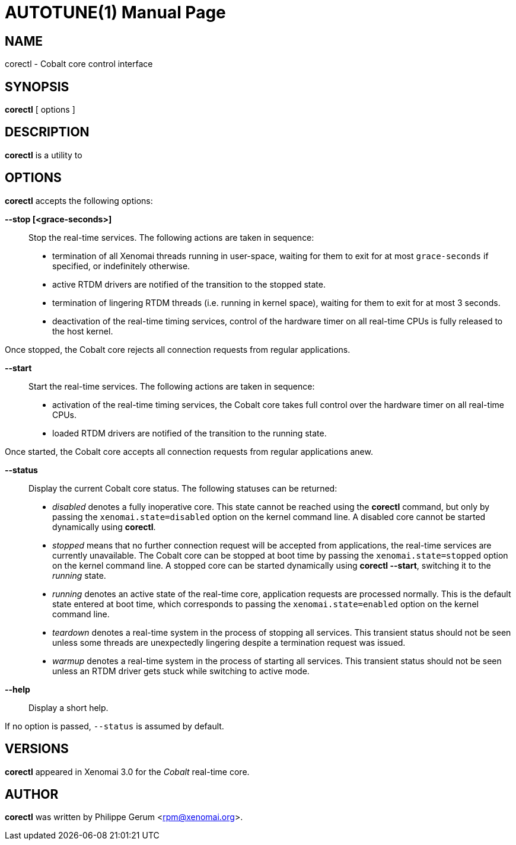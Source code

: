 // ** The above line should force tbl to be a preprocessor **
// Man page for corectl
//
// Copyright (C) 2015 Philippe Gerum <rpm@xenomai.org>
//
// You may distribute under the terms of the GNU General Public
// License as specified in the file COPYING that comes with the
// Xenomai distribution.
//
//
AUTOTUNE(1)
==========
:doctype: manpage
:revdate: 2015/02/14
:man source: Xenomai
:man version: {xenover}
:man manual: Xenomai Manual

NAME
----
corectl - Cobalt core control interface

SYNOPSIS
---------
*corectl* [ options ]

DESCRIPTION
------------
*corectl* is a utility to 

OPTIONS
--------
*corectl* accepts the following options:

*--stop [<grace-seconds>]*:: Stop the real-time services. The
following actions are taken in sequence:

- termination of all Xenomai threads running in user-space, waiting
for them to exit for at most +grace-seconds+ if specified, or
indefinitely otherwise.

- active RTDM drivers are notified of the transition to the stopped
state.

- termination of lingering RTDM threads (i.e. running in kernel
space), waiting for them to exit for at most 3 seconds.

- deactivation of the real-time timing services, control of the
hardware timer on all real-time CPUs is fully released to the host
kernel.

Once stopped, the Cobalt core rejects all connection requests from
regular applications.

*--start*:: Start the real-time services. The following actions are
taken in sequence:

- activation of the real-time timing services, the Cobalt core takes
full control over the hardware timer on all real-time CPUs.

- loaded RTDM drivers are notified of the transition to the running
state.

Once started, the Cobalt core accepts all connection requests from
regular applications anew.

*--status*:: Display the current Cobalt core status. The following
statuses can be returned:

- _disabled_ denotes a fully inoperative core. This state cannot be
reached using the *corectl* command, but only by passing the
+xenomai.state=disabled+ option on the kernel command line. A disabled
core cannot be started dynamically using *corectl*.

- _stopped_ means that no further connection request will be accepted
from applications, the real-time services are currently
unavailable. The Cobalt core can be stopped at boot time by passing
the +xenomai.state=stopped+ option on the kernel command line. A
stopped core can be started dynamically using *corectl --start*,
switching it to the _running_ state.

- _running_ denotes an active state of the real-time core, application
requests are processed normally. This is the default state entered at
boot time, which corresponds to passing the +xenomai.state=enabled+
option on the kernel command line.

- _teardown_ denotes a real-time system in the process of stopping all
services. This transient status should not be seen unless some threads
are unexpectedly lingering despite a termination request was issued.

- _warmup_ denotes a real-time system in the process of starting all
services. This transient status should not be seen unless an RTDM
driver gets stuck while switching to active mode.

*--help*::
Display a short help.

If no option is passed, +--status+ is assumed by default.

VERSIONS
--------
*corectl* appeared in Xenomai 3.0 for the _Cobalt_ real-time core.

AUTHOR
-------
*corectl* was written by Philippe Gerum <rpm@xenomai.org>.
